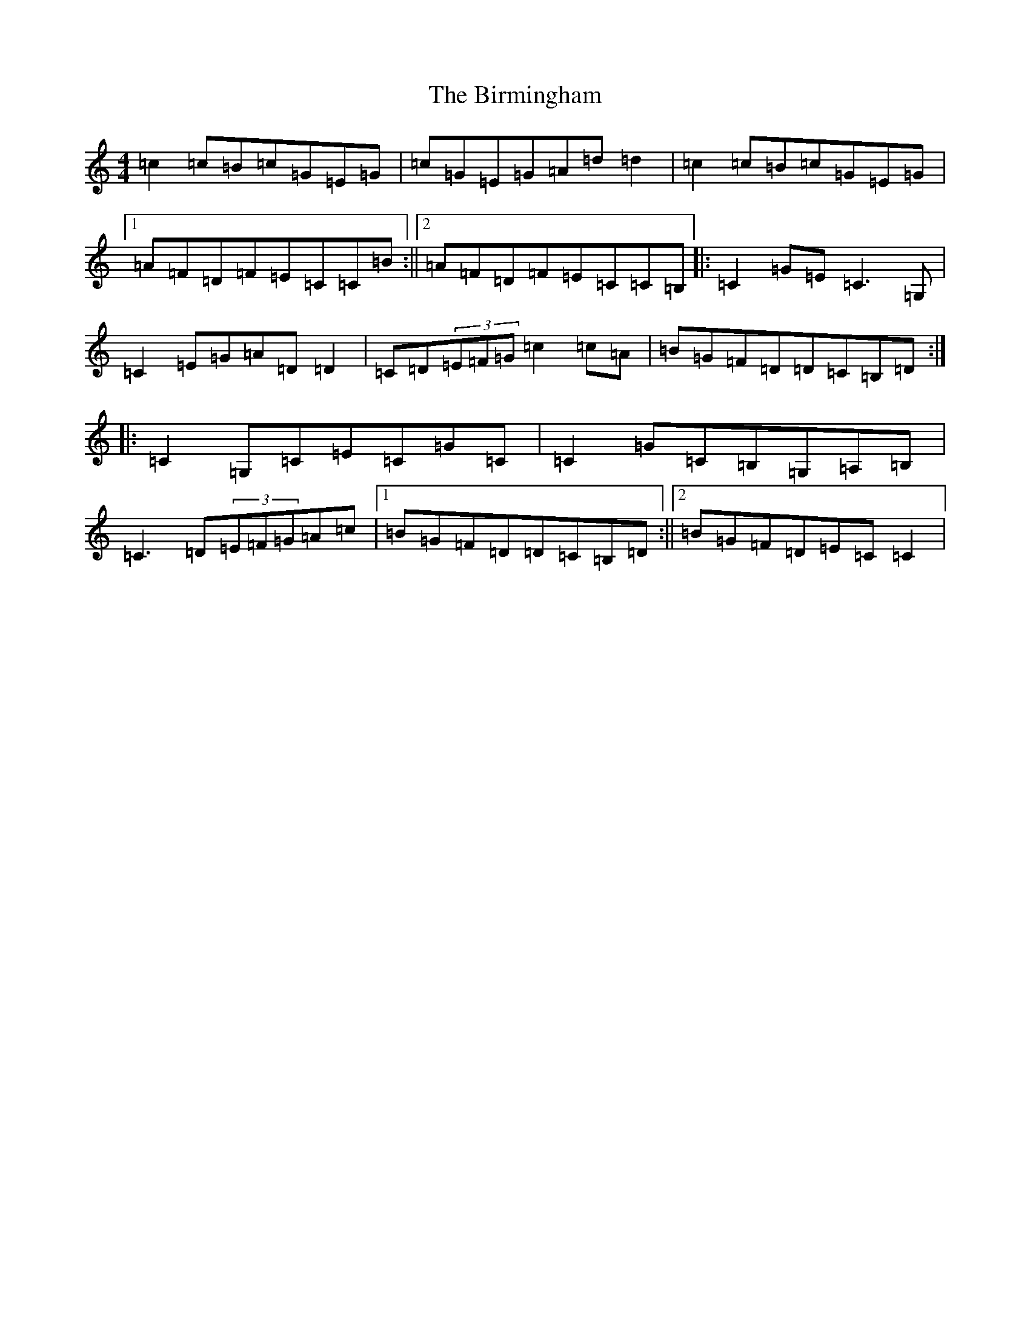 X: 1904
T: Birmingham, The
S: https://thesession.org/tunes/1771#setting1771
R: reel
M:4/4
L:1/8
K: C Major
=c2=c=B=c=G=E=G|=c=G=E=G=A=d=d2|=c2=c=B=c=G=E=G|1=A=F=D=F=E=C=C=B:||2=A=F=D=F=E=C=C=B,|:=C2=G=E=C3=G,|=C2=E=G=A=D=D2|=C=D(3=E=F=G=c2=c=A|=B=G=F=D=D=C=B,=D:||:=C2=G,=C=E=C=G=C|=C2=G=C=B,=G,=A,=B,|=C3=D(3=E=F=G=A=c|1=B=G=F=D=D=C=B,=D:||2=B=G=F=D=E=C=C2|